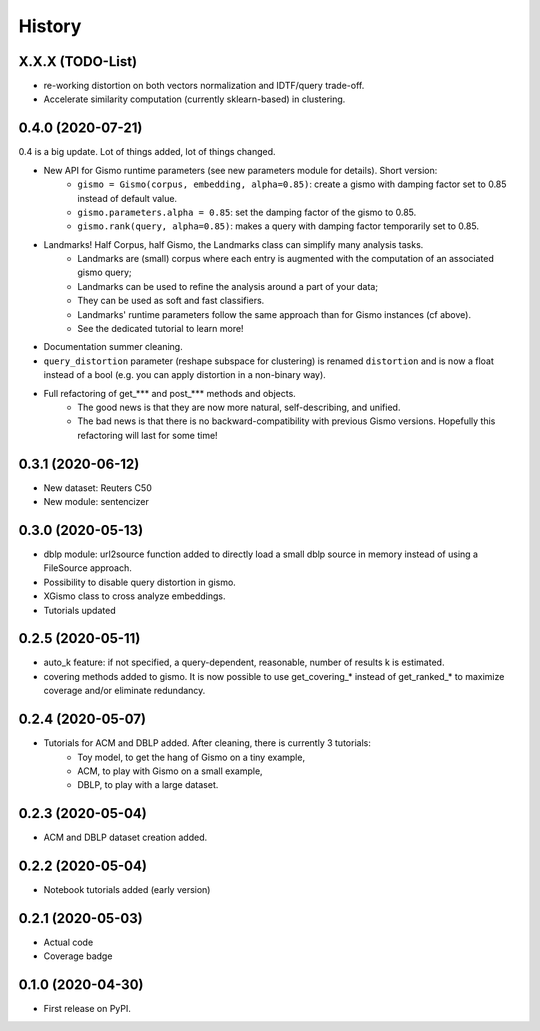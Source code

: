 =======
History
=======

X.X.X (TODO-List)
-----------------
* re-working distortion on both vectors normalization and IDTF/query trade-off.
* Accelerate similarity computation (currently sklearn-based) in clustering.

0.4.0 (2020-07-21)
------------------
0.4 is a big update. Lot of things added, lot of things changed.

* New API for Gismo runtime parameters (see new parameters module for details). Short version:
    * ``gismo = Gismo(corpus, embedding, alpha=0.85)``: create a gismo with damping factor set to 0.85 instead of default value.
    * ``gismo.parameters.alpha = 0.85``: set the damping factor of the gismo to 0.85.
    * ``gismo.rank(query, alpha=0.85)``: makes a query with damping factor temporarily set to 0.85.
* Landmarks! Half Corpus, half Gismo, the Landmarks class can simplify many analysis tasks.
    * Landmarks are (small) corpus where each entry is augmented with the computation of an associated gismo query;
    * Landmarks can be used to refine the analysis around a part of your data;
    * They can be used as soft and fast classifiers.
    * Landmarks' runtime parameters follow the same approach than for Gismo instances (cf above).
    * See the dedicated tutorial to learn more!
* Documentation summer cleaning.
* ``query_distortion`` parameter (reshape subspace for clustering) is renamed ``distortion`` and is now a float instead of a bool (e.g. you can apply distortion in a non-binary way).
* Full refactoring of get_*** and post_*** methods and objects.
    * The good news is that they are now more natural, self-describing, and unified.
    * The bad news is that there is no backward-compatibility with previous Gismo versions. Hopefully this refactoring
      will last for some time!

0.3.1 (2020-06-12)
------------------

* New dataset: Reuters C50
* New module: sentencizer


0.3.0 (2020-05-13)
------------------

* dblp module: url2source function added to directly load a small dblp source in memory instead of using a FileSource approach.
* Possibility to disable query distortion in gismo.
* XGismo class to cross analyze embeddings.
* Tutorials updated

0.2.5 (2020-05-11)
------------------

* auto_k feature: if not specified, a query-dependent, reasonable, number of results k is estimated.
* covering methods added to gismo. It is now possible to use get_covering_* instead of get_ranked_* to maximize coverage and/or eliminate redundancy.


0.2.4 (2020-05-07)
------------------

* Tutorials for ACM and DBLP added. After cleaning, there is currently 3 tutorials:
    * Toy model, to get the hang of Gismo on a tiny example,
    * ACM, to play with Gismo on a small example,
    * DBLP, to play with a large dataset.


0.2.3 (2020-05-04)
------------------

* ACM and DBLP dataset creation added.


0.2.2 (2020-05-04)
------------------

* Notebook tutorials added (early version)

0.2.1 (2020-05-03)
------------------

* Actual code
* Coverage badge

0.1.0 (2020-04-30)
------------------

* First release on PyPI.
